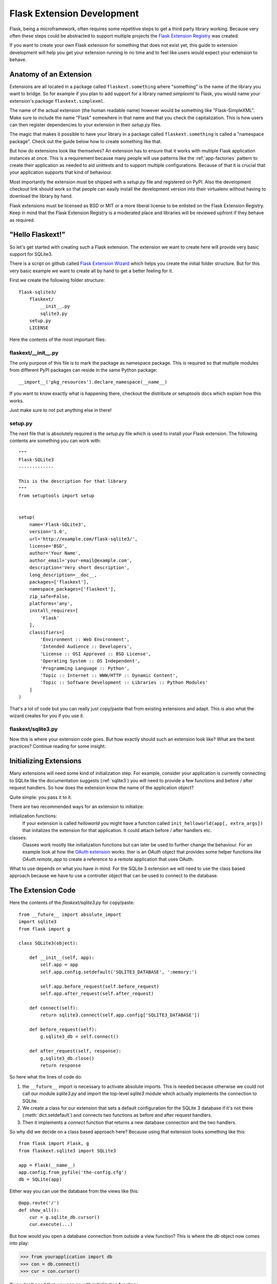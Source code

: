 Flask Extension Development
===========================

Flask, being a microframework, often requires some repetitive steps to get
a third party library working.  Because very often these steps could be
abstracted to support multiple projects the `Flask Extension Registry`_
was created.

If you want to create your own Flask extension for something that does not
exist yet, this guide to extension development will help you get your
extension running in no time and to feel like users would expect your
extension to behave.

.. _Flask Extension Registry: http://flask.pocoo.org/extensions/

Anatomy of an Extension
-----------------------

Extensions are all located in a package called ``flaskext.something``
where "something" is the name of the library you want to bridge.  So for
example if you plan to add support for a library named `simplexml` to
Flask, you would name your extension's package ``flaskext.simplexml``.

The name of the actual extension (the human readable name) however would
be something like "Flask-SimpleXML".  Make sure to include the name
"Flask" somewhere in that name and that you check the capitalization.
This is how users can then register dependencies to your extension in
their `setup.py` files.

The magic that makes it possible to have your library in a package called
``flaskext.something`` is called a "namespace package".  Check out the
guide below how to create something like that.

But how do extensions look like themselves?  An extension has to ensure
that it works with multiple Flask application instances at once.  This is
a requirement because many people will use patterns like the
:ref:`app-factories` pattern to create their application as needed to aid
unittests and to support multiple configurations.  Because of that it is
crucial that your application supports that kind of behaviour.

Most importantly the extension must be shipped with a `setup.py` file and
registered on PyPI.  Also the development checkout link should work so
that people can easily install the development version into their
virtualenv without having to download the library by hand.

Flask extensions must be licensed as BSD or MIT or a more liberal license
to be enlisted on the Flask Extension Registry.  Keep in mind that the
Flask Extension Registry is a moderated place and libraries will be
reviewed upfront if they behave as required.

"Hello Flaskext!"
-----------------

So let's get started with creating such a Flask extension.  The extension
we want to create here will provide very basic support for SQLite3.

There is a script on github called `Flask Extension Wizard`_ which helps
you create the initial folder structure.  But for this very basic example
we want to create all by hand to get a better feeling for it.

First we create the following folder structure::

    flask-sqlite3/
        flaskext/
            __init__.py
            sqlite3.py
        setup.py
        LICENSE

Here the contents of the most important files:

flaskext/__init__.py
````````````````````

The only purpose of this file is to mark the package as namespace package.
This is required so that multiple modules from different PyPI packages can
reside in the same Python package::

    __import__('pkg_resources').declare_namespace(__name__)

If you want to know exactly what is happening there, checkout the
distribute or setuptools docs which explain how this works.

Just make sure to not put anything else in there!

setup.py
````````

The next file that is absolutely required is the `setup.py` file which is
used to install your Flask extension.  The following contents are
something you can work with::

    """
    Flask-SQLite3
    -------------

    This is the description for that library
    """
    from setuptools import setup


    setup(
        name='Flask-SQLite3',
        version='1.0',
        url='http://example.com/flask-sqlite3/',
        license='BSD',
        author='Your Name',
        author_email='your-email@example.com',
        description='Very short description',
        long_description=__doc__,
        packages=['flaskext'],
        namespace_packages=['flaskext'],
        zip_safe=False,
        platforms='any',
        install_requires=[
            'Flask'
        ],
        classifiers=[
            'Environment :: Web Environment',
            'Intended Audience :: Developers',
            'License :: OSI Approved :: BSD License',
            'Operating System :: OS Independent',
            'Programming Language :: Python',
            'Topic :: Internet :: WWW/HTTP :: Dynamic Content',
            'Topic :: Software Development :: Libraries :: Python Modules'
        ]
    )

That's a lot of code but you can really just copy/paste that from existing
extensions and adapt.  This is also what the wizard creates for you if you
use it.

flaskext/sqlite3.py
```````````````````

Now this is where your extension code goes.  But how exactly should such
an extension look like?  What are the best practices?  Continue reading
for some insight.


Initializing Extensions
-----------------------

Many extensions will need some kind of initialization step.  For example,
consider your application is currently connecting to SQLite like the
documentation suggests (:ref:`sqlite3`) you will need to provide a few
functions and before / after request handlers.  So how does the extension
know the name of the application object?

Quite simple: you pass it to it.

There are two recommended ways for an extension to initialize:

initialization functions:
    If your extension is called `helloworld` you might have a function
    called ``init_helloworld(app[, extra_args])`` that initalizes the
    extension for that application.  It could attach before / after
    handlers etc.

classes:
    Classes work mostly like initialization functions but can later be
    used to further change the behaviour.  For an example look at how the
    `OAuth extension`_ works: ther is an `OAuth` object that provides
    some helper functions like `OAuth.remote_app` to create a reference to
    a remote application that uses OAuth.

What to use depends on what you have in mind.  For the SQLite 3 extension
we will need to use the class based approach because we have to use a
controller object that can be used to connect to the database.

The Extension Code
------------------

Here the contents of the `flaskext/sqlite3.py` for copy/paste::

    from __future__ import absolute_import
    import sqlite3
    from flask import g

    class SQLite3(object):
    
        def __init__(self, app):
            self.app = app
            self.app.config.setdefault('SQLITE3_DATABASE', ':memory:')

            self.app.before_request(self.before_request)
            self.app.after_request(self.after_request)

        def connect(self):
            return sqlite3.connect(self.app.config['SQLITE3_DATABASE'])

        def before_request(self):
            g.sqlite3_db = self.connect()

        def after_request(self, response):
            g.sqlite3_db.close()
            return response

So here what the lines of code do:

1.  the ``__future__`` import is necessary to activate absolute imports.
    This is needed because otherwise we could not call our module
    `sqlite3.py` and import the top-level `sqlite3` module which actually
    implements the connection to SQLite.
2.  We create a class for our extension that sets a default configuration
    for the SQLite 3 database if it's not there (:meth:`dict.setdefault`)
    and connects two functions as before and after request handlers.
3.  Then it implements a `connect` function that returns a new database
    connection and the two handlers.

So why did we decide on a class based approach here?  Because using that
extension looks something like this::

    from flask import Flask, g
    from flaskext.sqlite3 import SQLite3

    app = Flask(__name__)
    app.config.from_pyfile('the-config.cfg')
    db = SQLite(app)

Either way you can use the database from the views like this::

    @app.route('/')
    def show_all():
        cur = g.sqlite_db.cursor()
        cur.execute(...)

But how would you open a database connection from outside a view function?
This is where the `db` object now comes into play:

>>> from yourapplication import db
>>> con = db.connect()
>>> cur = con.cursor()

If you don't need that, you can go with initialization functions.

Initialization Functions
------------------------

Here how the module would look like with initialization functions::

    from __future__ import absolute_import
    import sqlite3
    from flask import g

    def init_sqlite3(app):
        app = app
        app.config.setdefault('SQLITE3_DATABASE', ':memory:')

        @app.before_request
        def before_request():
            g.sqlite3_db = sqlite3.connect(self.app.config['SQLITE3_DATABASE'])

        @app.after_request
        def after_request(response):
            g.sqlite3_db.close()
            return response

Learn from Others
-----------------

This documentation only touches the bare minimum for extension
development.  If you want to learn more, it's a very good idea to check
out existing extensions on the `Flask Extension Registry`_.  If you feel
lost there is still the `mailinglist`_ and the `IRC channel`_ to get some
ideas for nice looking APIs.  Especially if you do something nobody before
you did, it might be a very good idea to get some more input.

Remember: good API design is hard :(


.. _Flask Extension Wizard:
   http://github.com/mitsuhiko/flask-extension-wizard
.. _OAuth extension: http://packages.python.org/Flask-OAuth/
.. _mailinglist: http://flask.pocoo.org/mailinglist/
.. _IRC channel: http://flask.pocoo.org/community/irc/
